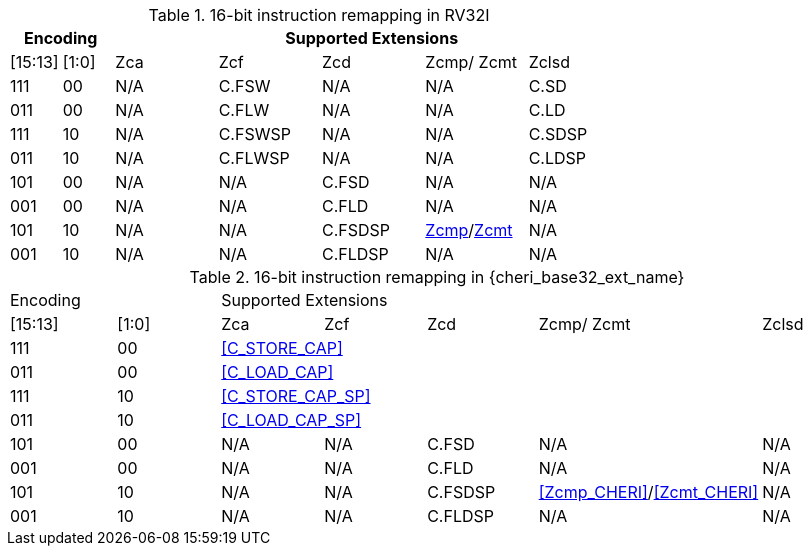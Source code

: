 .16-bit instruction remapping in RV32I
[#insn_remapping_16bit_rv32_a]
[width="100%",options=header,cols="1,1,2,2,2,2,2"]
|==============================================================================
2+|Encoding    5+| Supported Extensions
|[15:13]|[1:0]   | Zca    | Zcf     | Zcd | Zcmp/ Zcmt | Zclsd
|111    |00      | N/A    | C.FSW   | N/A | N/A        |   C.SD
|011    |00      | N/A    | C.FLW   | N/A | N/A        |   C.LD
|111    |10      | N/A    | C.FSWSP | N/A | N/A        |   C.SDSP
|011    |10      | N/A    | C.FLWSP | N/A | N/A        |   C.LDSP

|101    |00      | N/A    | N/A     | C.FSD    | N/A               | N/A
|001    |00      | N/A    | N/A     | C.FLD    | N/A               | N/A
|101    |10      | N/A    | N/A     | C.FSDSP  | <<Zcmp,Zcmp>>/<<Zcmt,Zcmt>> | N/A
|001    |10      | N/A    | N/A     | C.FLDSP  | N/A               | N/A
|==============================================================================

.16-bit instruction remapping in {cheri_base32_ext_name}
[#insn_remapping_16bit_rv32_b]
[width="100%",options=headercols="1,1,2,2,2,2,2"]
|==============================================================================
2+|Encoding    5+| Supported Extensions
|[15:13]|[1:0]   | Zca    | Zcf     | Zcd | Zcmp/ Zcmt | Zclsd
|111    |00    5+| <<C_STORE_CAP>>
|011    |00    5+| <<C_LOAD_CAP>>
|111    |10    5+| <<C_STORE_CAP_SP>>
|011    |10    5+| <<C_LOAD_CAP_SP>>

|101    |00      | N/A    | N/A     | C.FSD    | N/A               | N/A
|001    |00      | N/A    | N/A     | C.FLD    | N/A               | N/A
|101    |10      | N/A    | N/A     | C.FSDSP  | <<Zcmp_CHERI>>/<<Zcmt_CHERI>> | N/A
|001    |10      | N/A    | N/A     | C.FLDSP  | N/A               | N/A
|==============================================================================
